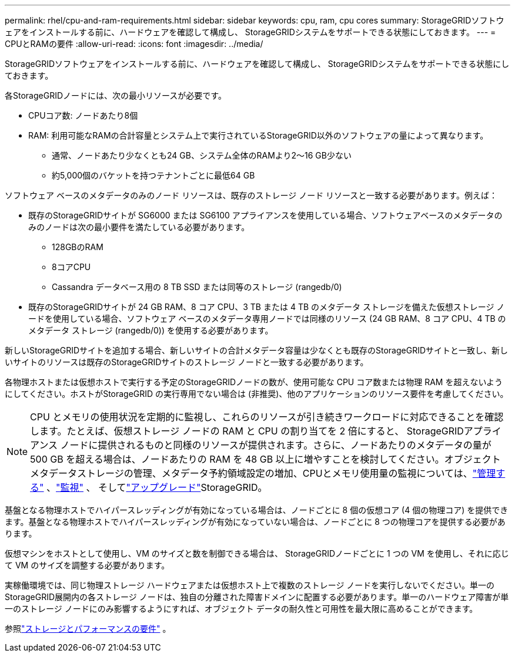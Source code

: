 ---
permalink: rhel/cpu-and-ram-requirements.html 
sidebar: sidebar 
keywords: cpu, ram, cpu cores 
summary: StorageGRIDソフトウェアをインストールする前に、ハードウェアを確認して構成し、 StorageGRIDシステムをサポートできる状態にしておきます。 
---
= CPUとRAMの要件
:allow-uri-read: 
:icons: font
:imagesdir: ../media/


[role="lead"]
StorageGRIDソフトウェアをインストールする前に、ハードウェアを確認して構成し、 StorageGRIDシステムをサポートできる状態にしておきます。

各StorageGRIDノードには、次の最小リソースが必要です。

* CPUコア数: ノードあたり8個
* RAM: 利用可能なRAMの合計容量とシステム上で実行されているStorageGRID以外のソフトウェアの量によって異なります。
+
** 通常、ノードあたり少なくとも24 GB、システム全体のRAMより2～16 GB少ない
** 約5,000個のバケットを持つテナントごとに最低64 GB




ソフトウェア ベースのメタデータのみのノード リソースは、既存のストレージ ノード リソースと一致する必要があります。例えば：

* 既存のStorageGRIDサイトが SG6000 または SG6100 アプライアンスを使用している場合、ソフトウェアベースのメタデータのみのノードは次の最小要件を満たしている必要があります。
+
** 128GBのRAM
** 8コアCPU
** Cassandra データベース用の 8 TB SSD または同等のストレージ (rangedb/0)


* 既存のStorageGRIDサイトが 24 GB RAM、8 コア CPU、3 TB または 4 TB のメタデータ ストレージを備えた仮想ストレージ ノードを使用している場合、ソフトウェア ベースのメタデータ専用ノードでは同様のリソース (24 GB RAM、8 コア CPU、4 TB のメタデータ ストレージ (rangedb/0)) を使用する必要があります。


新しいStorageGRIDサイトを追加する場合、新しいサイトの合計メタデータ容量は少なくとも既存のStorageGRIDサイトと一致し、新しいサイトのリソースは既存のStorageGRIDサイトのストレージ ノードと一致する必要があります。

各物理ホストまたは仮想ホストで実行する予定のStorageGRIDノードの数が、使用可能な CPU コア数または物理 RAM を超えないようにしてください。ホストがStorageGRID の実行専用でない場合は (非推奨)、他のアプリケーションのリソース要件を考慮してください。


NOTE: CPU とメモリの使用状況を定期的に監視し、これらのリソースが引き続きワークロードに対応できることを確認します。たとえば、仮想ストレージ ノードの RAM と CPU の割り当てを 2 倍にすると、 StorageGRIDアプライアンス ノードに提供されるものと同様のリソースが提供されます。さらに、ノードあたりのメタデータの量が 500 GB を超える場合は、ノードあたりの RAM を 48 GB 以上に増やすことを検討してください。オブジェクトメタデータストレージの管理、メタデータ予約領域設定の増加、CPUとメモリ使用量の監視については、link:../admin/index.html["管理する"] 、link:../monitor/index.html["監視"] 、 そしてlink:../upgrade/index.html["アップグレード"]StorageGRID。

基盤となる物理ホストでハイパースレッディングが有効になっている場合は、ノードごとに 8 個の仮想コア (4 個の物理コア) を提供できます。基盤となる物理ホストでハイパースレッディングが有効になっていない場合は、ノードごとに 8 つの物理コアを提供する必要があります。

仮想マシンをホストとして使用し、VM のサイズと数を制御できる場合は、 StorageGRIDノードごとに 1 つの VM を使用し、それに応じて VM のサイズを調整する必要があります。

実稼働環境では、同じ物理ストレージ ハードウェアまたは仮想ホスト上で複数のストレージ ノードを実行しないでください。単一のStorageGRID展開内の各ストレージ ノードは、独自の分離された障害ドメインに配置する必要があります。単一のハードウェア障害が単一のストレージ ノードにのみ影響するようにすれば、オブジェクト データの耐久性と可用性を最大限に高めることができます。

参照link:storage-and-performance-requirements.html["ストレージとパフォーマンスの要件"] 。
